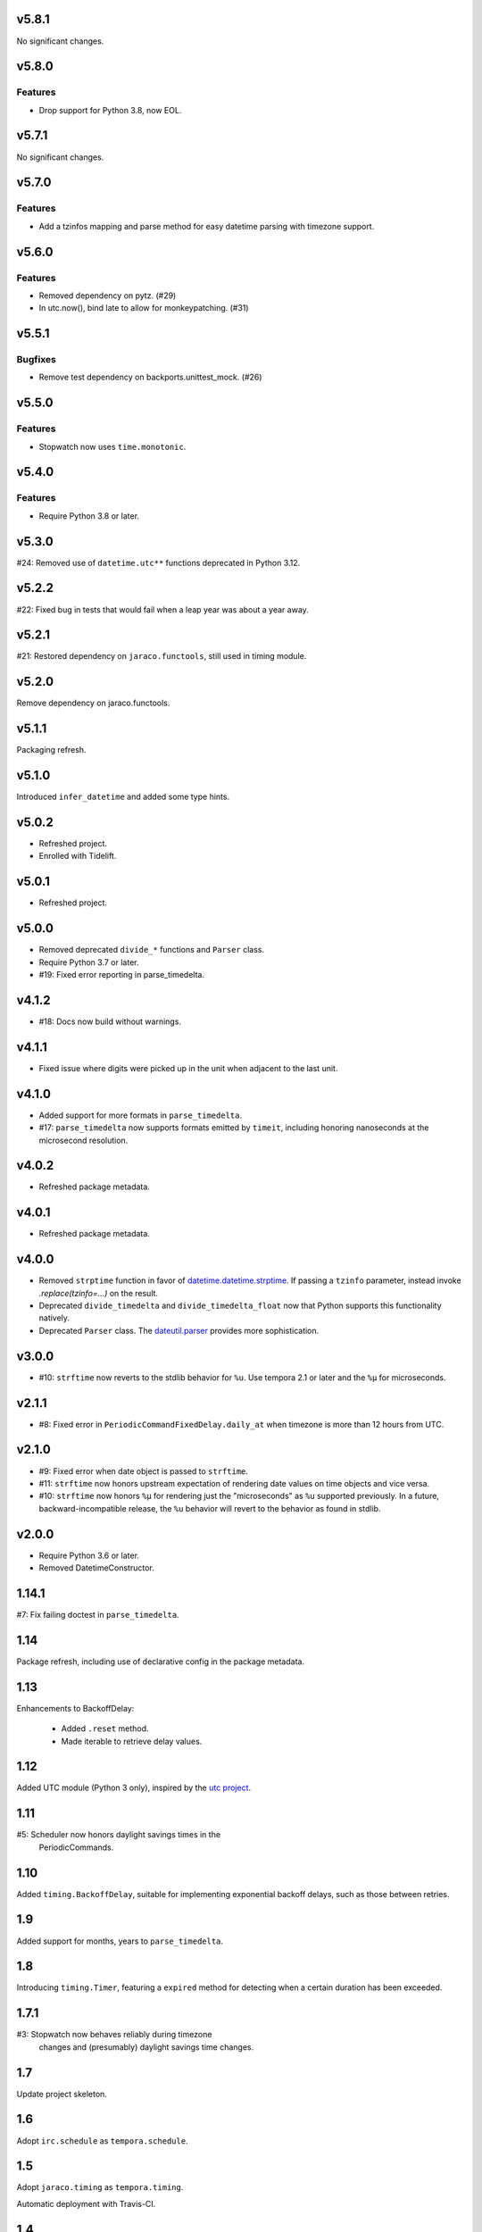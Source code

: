 v5.8.1
======

No significant changes.


v5.8.0
======

Features
--------

- Drop support for Python 3.8, now EOL.


v5.7.1
======

No significant changes.


v5.7.0
======

Features
--------

- Add a tzinfos mapping and parse method for easy datetime parsing with timezone support.


v5.6.0
======

Features
--------

- Removed dependency on pytz. (#29)
- In utc.now(), bind late to allow for monkeypatching. (#31)


v5.5.1
======

Bugfixes
--------

- Remove test dependency on backports.unittest_mock. (#26)


v5.5.0
======

Features
--------

- Stopwatch now uses ``time.monotonic``.


v5.4.0
======

Features
--------

- Require Python 3.8 or later.


v5.3.0
======

#24: Removed use of ``datetime.utc**`` functions
deprecated in Python 3.12.

v5.2.2
======

#22: Fixed bug in tests that would fail when a leap year
was about a year away.

v5.2.1
======

#21: Restored dependency on ``jaraco.functools``, still
used in timing module.

v5.2.0
======

Remove dependency on jaraco.functools.

v5.1.1
======

Packaging refresh.

v5.1.0
======

Introduced ``infer_datetime`` and added some type hints.

v5.0.2
======

- Refreshed project.
- Enrolled with Tidelift.

v5.0.1
======

- Refreshed project.

v5.0.0
======

- Removed deprecated ``divide_*`` functions and ``Parser``
  class.
- Require Python 3.7 or later.
- #19: Fixed error reporting in parse_timedelta.

v4.1.2
======

- #18: Docs now build without warnings.

v4.1.1
======

- Fixed issue where digits were picked up in the unit when
  adjacent to the last unit.

v4.1.0
======

- Added support for more formats in ``parse_timedelta``.
- #17: ``parse_timedelta`` now supports formats emitted by
  ``timeit``, including honoring nanoseconds at the
  microsecond resolution.

v4.0.2
======

- Refreshed package metadata.

v4.0.1
======

- Refreshed package metadata.

v4.0.0
======

- Removed ``strptime`` function in favor of
  `datetime.datetime.strptime <https://docs.python.org/3/library/datetime.html#datetime.datetime.strptime>`_. If passing
  a ``tzinfo`` parameter, instead invoke `.replace(tzinfo=...)`
  on the result.
- Deprecated ``divide_timedelta`` and ``divide_timedelta_float``
  now that Python supports this functionality natively.
- Deprecated ``Parser`` class. The
  `dateutil.parser <https://dateutil.readthedocs.io/en/stable/parser.html>`_
  provides more sophistication.

v3.0.0
======

- #10: ``strftime`` now reverts to the stdlib behavior for
  ``%u``. Use tempora 2.1 or later and the ``%µ`` for
  microseconds.

v2.1.1
======

- #8: Fixed error in ``PeriodicCommandFixedDelay.daily_at``
  when timezone is more than 12 hours from UTC.

v2.1.0
======

- #9: Fixed error when date object is passed to ``strftime``.
- #11: ``strftime`` now honors upstream expectation of
  rendering date values on time objects and vice versa.
- #10: ``strftime`` now honors ``%µ`` for rendering just
  the "microseconds" as ``%u`` supported previously.
  In a future, backward-incompatible release, the
  ``%u`` behavior will revert to the behavior as found
  in stdlib.

v2.0.0
======

* Require Python 3.6 or later.
* Removed DatetimeConstructor.

1.14.1
======

#7: Fix failing doctest in ``parse_timedelta``.

1.14
====

Package refresh, including use of declarative config in
the package metadata.

1.13
====

Enhancements to BackoffDelay:

 - Added ``.reset`` method.
 - Made iterable to retrieve delay values.

1.12
====

Added UTC module (Python 3 only), inspired by the
`utc project <https://pypi.org/project/utc>`_.

1.11
====

#5: Scheduler now honors daylight savings times in the
    PeriodicCommands.

1.10
====

Added ``timing.BackoffDelay``, suitable for implementing
exponential backoff delays, such as those between retries.

1.9
===

Added support for months, years to ``parse_timedelta``.

1.8
===

Introducing ``timing.Timer``, featuring a ``expired``
method for detecting when a certain duration has been
exceeded.

1.7.1
=====

#3: Stopwatch now behaves reliably during timezone
    changes and (presumably) daylight savings time
    changes.

1.7
===

Update project skeleton.

1.6
===

Adopt ``irc.schedule`` as ``tempora.schedule``.

1.5
===

Adopt ``jaraco.timing`` as ``tempora.timing``.

Automatic deployment with Travis-CI.

1.4
===

Moved to Github.

Improved test support on Python 2.

1.3
===

Added divide_timedelta from ``svg.charts``.
Added date_range from ``svg.charts``.
